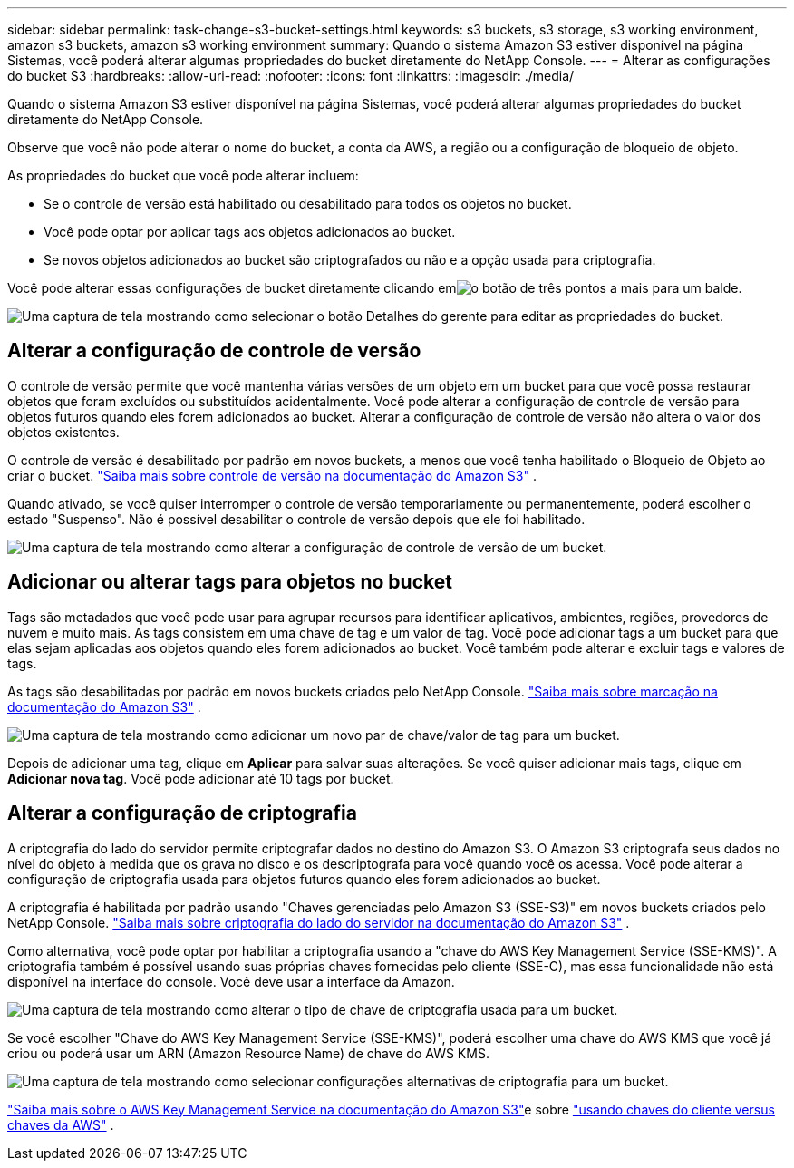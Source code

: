 ---
sidebar: sidebar 
permalink: task-change-s3-bucket-settings.html 
keywords: s3 buckets, s3 storage, s3 working environment, amazon s3 buckets, amazon s3 working environment 
summary: Quando o sistema Amazon S3 estiver disponível na página Sistemas, você poderá alterar algumas propriedades do bucket diretamente do NetApp Console. 
---
= Alterar as configurações do bucket S3
:hardbreaks:
:allow-uri-read: 
:nofooter: 
:icons: font
:linkattrs: 
:imagesdir: ./media/


[role="lead"]
Quando o sistema Amazon S3 estiver disponível na página Sistemas, você poderá alterar algumas propriedades do bucket diretamente do NetApp Console.

Observe que você não pode alterar o nome do bucket, a conta da AWS, a região ou a configuração de bloqueio de objeto.

As propriedades do bucket que você pode alterar incluem:

* Se o controle de versão está habilitado ou desabilitado para todos os objetos no bucket.
* Você pode optar por aplicar tags aos objetos adicionados ao bucket.
* Se novos objetos adicionados ao bucket são criptografados ou não e a opção usada para criptografia.


Você pode alterar essas configurações de bucket diretamente clicando emimage:button-horizontal-more.gif["o botão de três pontos a mais"] para um balde.

image:screenshot-edit-amazon-s3-bucket.png["Uma captura de tela mostrando como selecionar o botão Detalhes do gerente para editar as propriedades do bucket."]



== Alterar a configuração de controle de versão

O controle de versão permite que você mantenha várias versões de um objeto em um bucket para que você possa restaurar objetos que foram excluídos ou substituídos acidentalmente.  Você pode alterar a configuração de controle de versão para objetos futuros quando eles forem adicionados ao bucket.  Alterar a configuração de controle de versão não altera o valor dos objetos existentes.

O controle de versão é desabilitado por padrão em novos buckets, a menos que você tenha habilitado o Bloqueio de Objeto ao criar o bucket. https://docs.aws.amazon.com/AmazonS3/latest/userguide/Versioning.html["Saiba mais sobre controle de versão na documentação do Amazon S3"^] .

Quando ativado, se você quiser interromper o controle de versão temporariamente ou permanentemente, poderá escolher o estado "Suspenso".  Não é possível desabilitar o controle de versão depois que ele foi habilitado.

image:screenshot-amazon-s3-versioning.png["Uma captura de tela mostrando como alterar a configuração de controle de versão de um bucket."]



== Adicionar ou alterar tags para objetos no bucket

Tags são metadados que você pode usar para agrupar recursos para identificar aplicativos, ambientes, regiões, provedores de nuvem e muito mais. As tags consistem em uma chave de tag e um valor de tag.  Você pode adicionar tags a um bucket para que elas sejam aplicadas aos objetos quando eles forem adicionados ao bucket.  Você também pode alterar e excluir tags e valores de tags.

As tags são desabilitadas por padrão em novos buckets criados pelo NetApp Console. https://docs.aws.amazon.com/AmazonS3/latest/userguide/object-tagging.html["Saiba mais sobre marcação na documentação do Amazon S3"^] .

image:screenshot-amazon-s3-tags.png["Uma captura de tela mostrando como adicionar um novo par de chave/valor de tag para um bucket."]

Depois de adicionar uma tag, clique em *Aplicar* para salvar suas alterações.  Se você quiser adicionar mais tags, clique em *Adicionar nova tag*.  Você pode adicionar até 10 tags por bucket.



== Alterar a configuração de criptografia

A criptografia do lado do servidor permite criptografar dados no destino do Amazon S3.  O Amazon S3 criptografa seus dados no nível do objeto à medida que os grava no disco e os descriptografa para você quando você os acessa.  Você pode alterar a configuração de criptografia usada para objetos futuros quando eles forem adicionados ao bucket.

A criptografia é habilitada por padrão usando "Chaves gerenciadas pelo Amazon S3 (SSE-S3)" em novos buckets criados pelo NetApp Console. https://docs.aws.amazon.com/AmazonS3/latest/userguide/serv-side-encryption.html["Saiba mais sobre criptografia do lado do servidor na documentação do Amazon S3"^] .

Como alternativa, você pode optar por habilitar a criptografia usando a "chave do AWS Key Management Service (SSE-KMS)".  A criptografia também é possível usando suas próprias chaves fornecidas pelo cliente (SSE-C), mas essa funcionalidade não está disponível na interface do console. Você deve usar a interface da Amazon.

image:screenshot-amazon-s3-encryption1.png["Uma captura de tela mostrando como alterar o tipo de chave de criptografia usada para um bucket."]

Se você escolher "Chave do AWS Key Management Service (SSE-KMS)", poderá escolher uma chave do AWS KMS que você já criou ou poderá usar um ARN (Amazon Resource Name) de chave do AWS KMS.

image:screenshot-amazon-s3-encryption2.png["Uma captura de tela mostrando como selecionar configurações alternativas de criptografia para um bucket."]

https://docs.aws.amazon.com/AmazonS3/latest/userguide/UsingKMSEncryption.html["Saiba mais sobre o AWS Key Management Service na documentação do Amazon S3"^]e sobre https://docs.aws.amazon.com/kms/latest/developerguide/concepts.html#key-mgmt["usando chaves do cliente versus chaves da AWS"^] .
